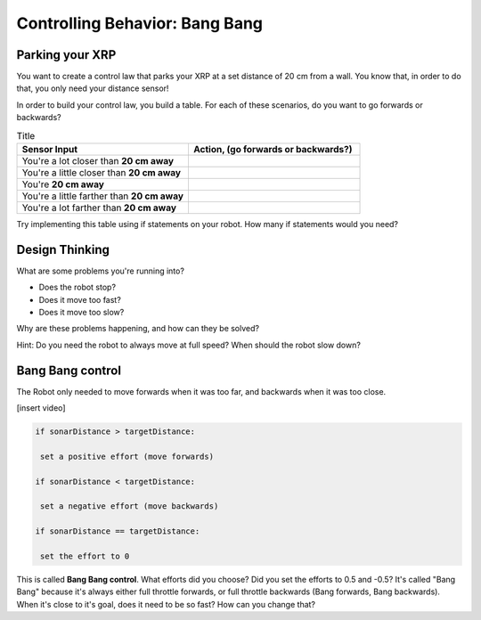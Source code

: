 Controlling Behavior: Bang Bang
===============================

Parking your XRP
----------------

You want to create a control law that parks your XRP at a set distance of 20 cm from a wall. You know that, in order to do that, you only need your distance sensor!

.. image:: media/parkingWall.jpg
  :width: 100
  :alt: Alternative text

In order to build your control law, you build a table. For each of these scenarios, do you want to go forwards or backwards?

.. list-table:: Title
   :widths: 50 50
   :header-rows: 1

   * - Sensor Input
     - Action, (go forwards or backwards?)

   * - You're a lot closer than **20 cm away**
     -
     	
   * - You're a little closer than **20 cm away**
     - 
     
   * - You're **20 cm away**
     - 
     
   * - You're a little farther than **20 cm away**	
     - 
     
   * - You're a lot farther than **20 cm away**
     -   
     
Try implementing this table using if statements on your robot. How many if statements would you need?

Design Thinking
---------------------

What are some problems you're running into?

* Does the robot stop?
* Does it move too fast?
* Does it move too slow?

Why are these problems happening, and how can they be solved?

Hint: Do you need the robot to always move at full speed? When should the robot slow down?

Bang Bang control
-----------------

The Robot only needed to move forwards when it was too far, and backwards when it was too close.

[insert video] 
 

.. code-block:: python

	if sonarDistance > targetDistance:

	 set a positive effort (move forwards)

	if sonarDistance < targetDistance:

	 set a negative effort (move backwards)

	if sonarDistance == targetDistance:

	 set the effort to 0

This is called **Bang Bang control**. What efforts did you choose? Did you set the efforts to 0.5 and -0.5? It's called "Bang Bang" because it's always either full throttle forwards, or full throttle backwards (Bang forwards, Bang backwards). When it's close to it's goal, does it need to be so fast? How can you change that?
